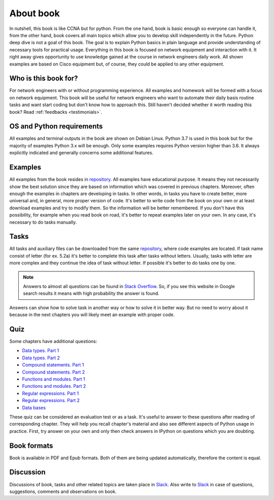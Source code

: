About book
-------

In nutshell, this book is like CCNA but for python. From the one hand, book is
basic enough so everyone can handle it, from the other hand, book covers all
main topics which allow you to develop skill independently in the future.
Python deep dive is not a goal of this book. The goal is to explain Python
basics in plain language and provide understanding of necessary tools for
practical usage. Everything in this book is focused on network equipment and
interaction with it. It right away gives opportunity to use knowledge gained
at the course in network engineers daily work. All shown examples are based
on Cisco equipment but, of course, they could be applied to any other equipment.

Who is this book for?
~~~~~~~~~~~~~~~~~~

For network engineers with or without programming experience. All examples and
homework will be formed with a focus on network equipment. This book will be
useful for network engineers who want to automate their daily basis routine
tasks and want start coding but don't know how to approach this.
Still haven't decided whether it worth reading this book? Read :ref:`feedbacks <testimonials>`.


OS and Python requirements
~~~~~~~~~~~~~~~~~~~~~~~~~~~~

All examples and terminal outputs in the book are shown on Debian Linux.
Python 3.7 is used in this book but for the majority of examples Python 3.x
will be enough. Only some examples requires Python version higher than 3.6.
It always explicitly indicated and generally concerns some additional features.

Examples
~~~~~~~

All examples from the book resides in 
`repository <https://github.com/natenka/pyneng-examples-exercises>`__.
All examples have educational purpose. It means they not necessarily show the
best solution since they are based on information which was covered in previous
chapters. Moreover, often enough the examples in chapters are developing in
tasks. In other words, in tasks you have to create better, more universal and,
in general, more proper version of code. It's better to write code from the book
on your own or at least download examples and try to modify them. So the
information will be better remembered. If you don't have this possibility,
for example when you read book on road, it's better to repeat examples later
on your own. In any case, it's necessary to do tasks manually.

Tasks
~~~~~~~

All tasks and auxiliary files can be downloaded from the same
`repository  <https://github.com/natenka/pyneng-examples-exercises>`__,
where code examples are located. If task name consist of letter (for ex. 5.2a)
it's better to complete this task after tasks without letters. Usually, tasks
with letter are more complex and they continue the idea of task without letter.
If possible it's better to do tasks one by one.

.. note::
    Answers to almost all questions can be found in
    `Stack Overflow <https://stackoverflow.com>`__. So, if you see this
    website in Google search results it means with high probability the
    answer is found.

Answers can show how to solve task in another way or how to solve it in better
way. But no need to worry about it because in the next chapters you will
likely meet an example with proper code.

Quiz
~~~~~~~

Some chapters have additional questions:

-  `Data types. Part 1 <https://goo.gl/forms/xKHX5xNM8Pv5sQDf2>`__
-  `Data types. Part 2 <https://goo.gl/forms/igxR3ub3tQg3ycX53>`__
-  `Compound statements. Part 1 <https://goo.gl/forms/2TmGcrhG11h2SdLn1>`__
-  `Compound statements. Part 2 <https://goo.gl/forms/KZGaDquGlUmOz2kG3>`__
-  `Functions and modules. Part 1 <https://goo.gl/forms/M1DpbdD0brVbdp1G3>`__
-  `Functions and modules. Part 2 <https://goo.gl/forms/rNvdX9bHw8wLajJp2>`__
-  `Regular expressions. Part 1 <https://goo.gl/forms/5UpkJbm1dORqs4bP2>`__
-  `Regular expressions. Part 2 <https://goo.gl/forms/ltuOAO62yLlZkEmm1>`__
-  `Data bases <https://goo.gl/forms/wtGgmWg0vow1Cyqo1>`__

These quiz can be considered an evaluation test or as a task. It's useful to
answer to these questions after reading of corresponding chapter. They will
help you recall chapter's material and also see different aspects of Python
usage in practice. First, try answer on your own and only then check answers
in IPython on questions which you are doubting.


Book formats
~~~~~~~~~~~~~~~~~~~~

Book is available in PDF and Epub formats. Both of them are being updated
automatically, therefore the content is equal.


Discussion
~~~~~~~~~~

Discussions of book, tasks and other related topics are taken place in
`Slack <https://pyneng-slack.herokuapp.com>`__. Also write to 
`Slack <https://pyneng-slack.herokuapp.com>`__ in case of questions, suggestions, comments and observations on book.

